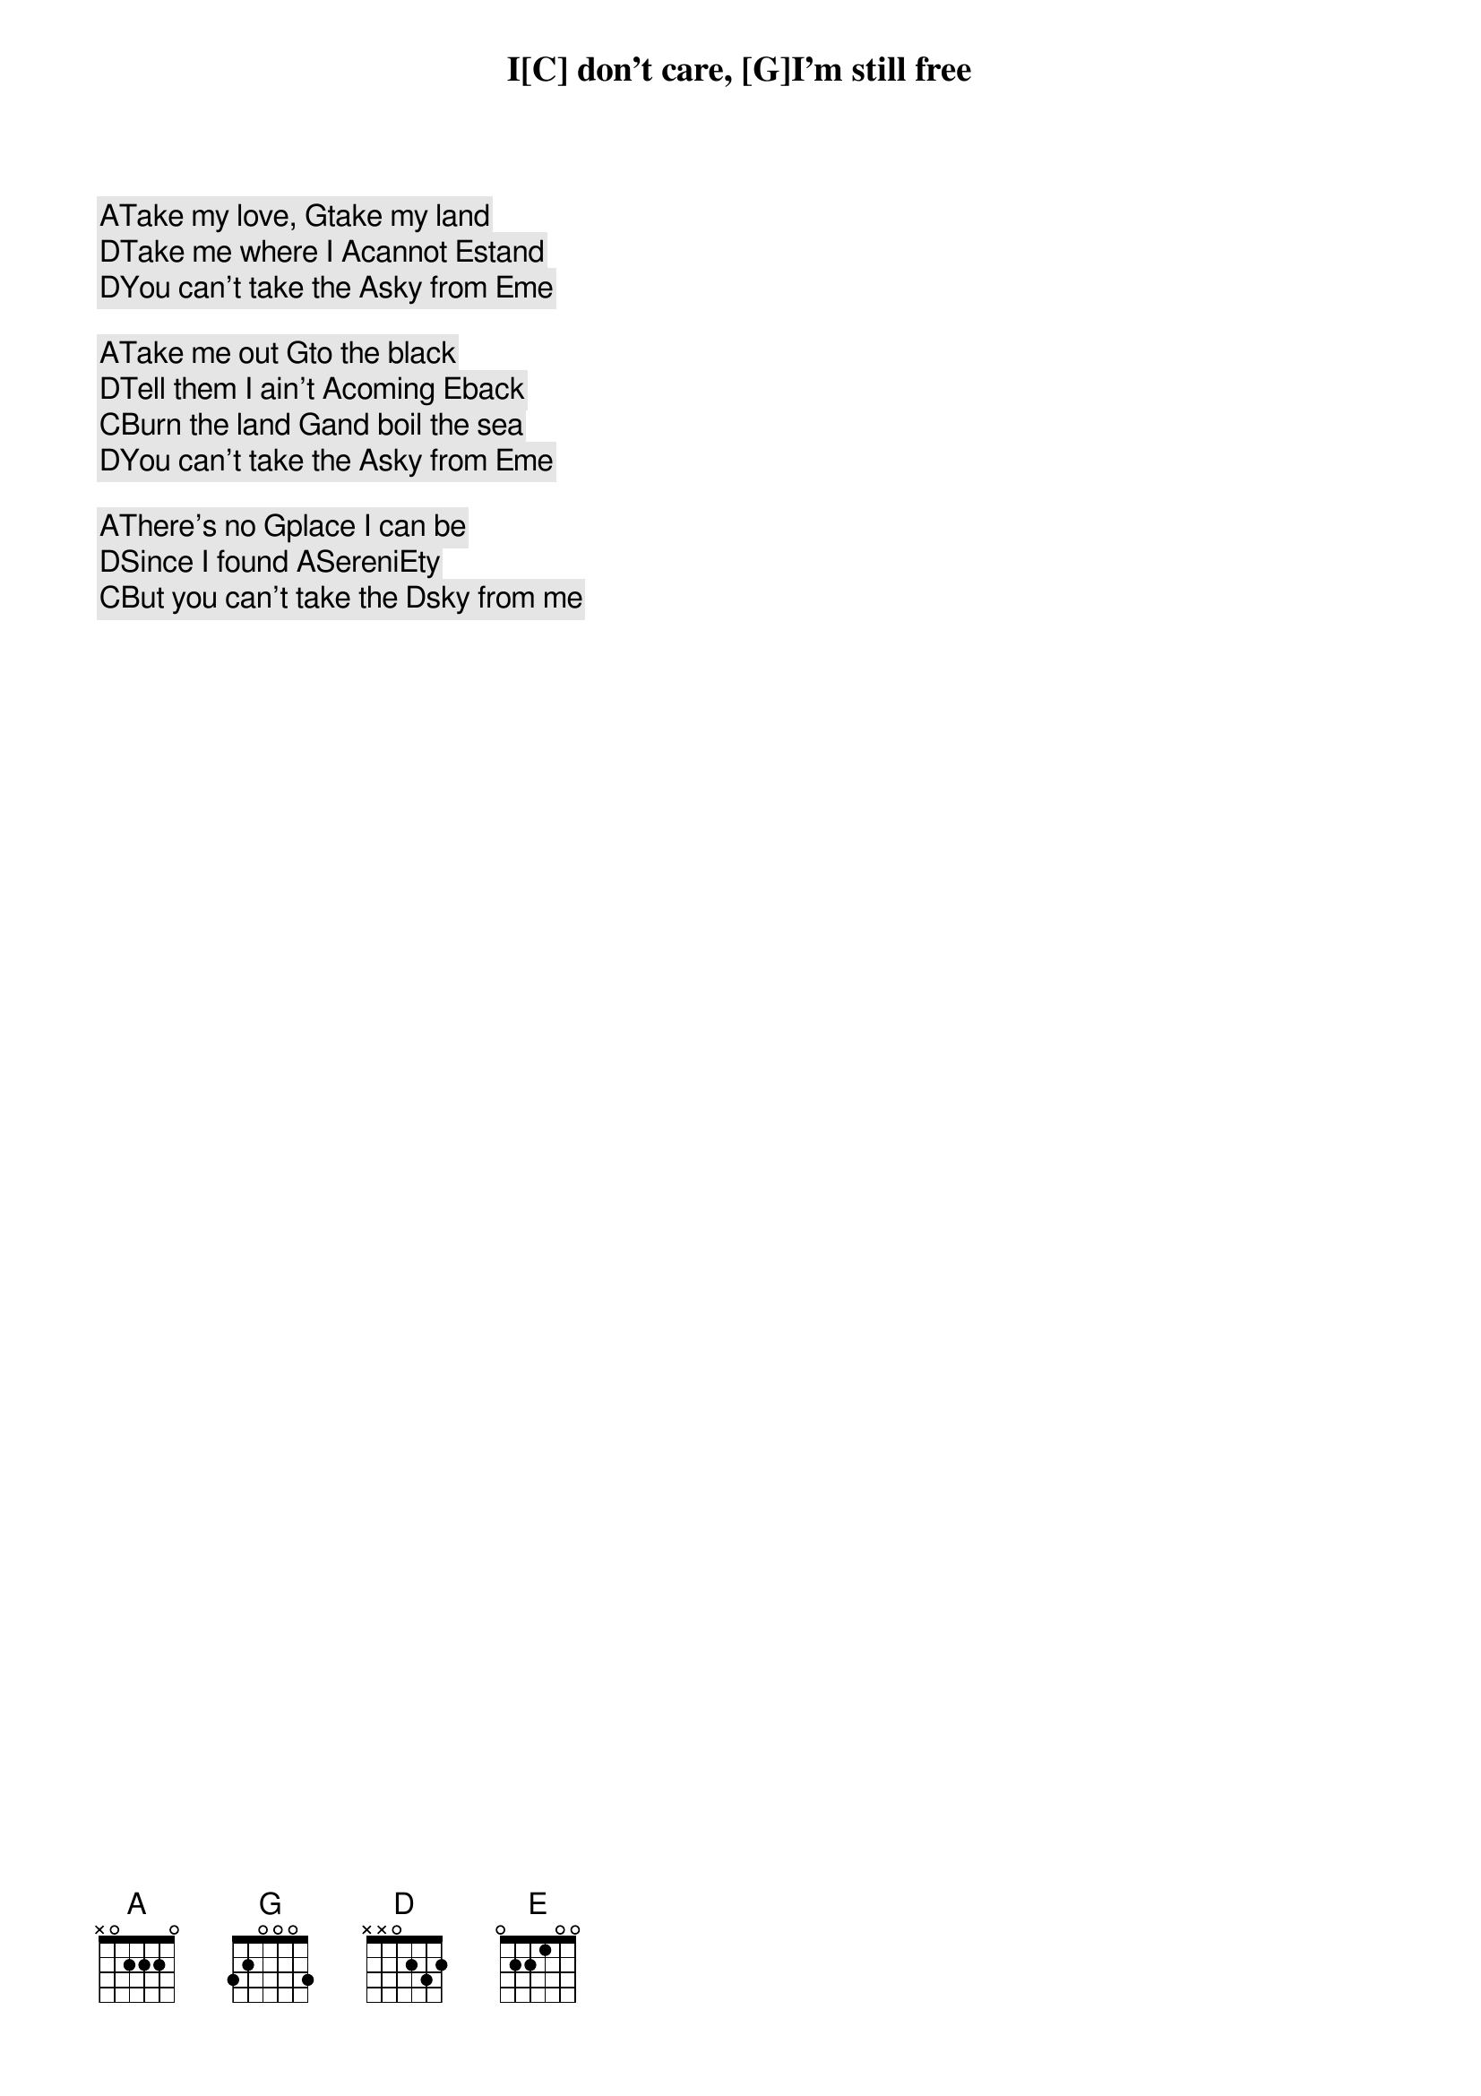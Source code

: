 [A]Take my love, [G]take my land
[D]Take me where I [A]cannot [E]stand
I[C] don't care, [G]I'm still free
[D]You can't take the [A]sky from [E]me

[A]Take me out [G]to the black
[D]Tell them I ain't [A]coming [E]back
[C]Burn the land [G]and boil the sea
[D]You can't take the [A]sky from [E]me

[A]There's no [G]place I can be
[D]Since I found [A]Sereni[E]ty
[C]But you can't take the [D]sky from me

